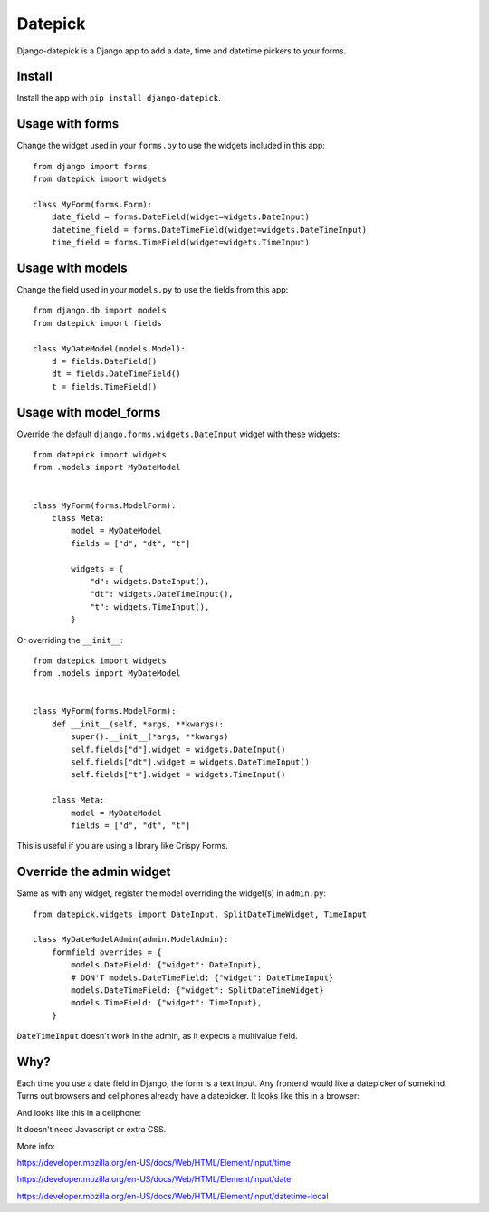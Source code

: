 ========
Datepick
========

Django-datepick is a Django app to add a date, time and datetime pickers to
your forms.

Install
-------

Install the app with ``pip install django-datepick``.

Usage with forms
----------------

Change the widget used in your ``forms.py`` to use the widgets included in this app::

    from django import forms
    from datepick import widgets

    class MyForm(forms.Form):
        date_field = forms.DateField(widget=widgets.DateInput)
        datetime_field = forms.DateTimeField(widget=widgets.DateTimeInput)
        time_field = forms.TimeField(widget=widgets.TimeInput)

Usage with models
-----------------

Change the field used in your ``models.py`` to use the fields from this app::

    from django.db import models
    from datepick import fields

    class MyDateModel(models.Model):
        d = fields.DateField()
        dt = fields.DateTimeField()
        t = fields.TimeField()

Usage with model_forms
----------------------

Override the default ``django.forms.widgets.DateInput`` widget with these widgets::

    from datepick import widgets
    from .models import MyDateModel


    class MyForm(forms.ModelForm):
        class Meta:
            model = MyDateModel
            fields = ["d", "dt", "t"]
            
            widgets = {
                "d": widgets.DateInput(),
                "dt": widgets.DateTimeInput(),
                "t": widgets.TimeInput(),
            }

Or overriding the ``__init__``::

    from datepick import widgets
    from .models import MyDateModel


    class MyForm(forms.ModelForm):
        def __init__(self, *args, **kwargs):
            super().__init__(*args, **kwargs)
            self.fields["d"].widget = widgets.DateInput()
            self.fields["dt"].widget = widgets.DateTimeInput()
            self.fields["t"].widget = widgets.TimeInput()

        class Meta:
            model = MyDateModel
            fields = ["d", "dt", "t"]


This is useful if you are using a library like Crispy Forms.
    

Override the admin widget
-------------------------

Same as with any widget, register the model overriding the widget(s) in
``admin.py``::

    from datepick.widgets import DateInput, SplitDateTimeWidget, TimeInput

    class MyDateModelAdmin(admin.ModelAdmin):
        formfield_overrides = {
            models.DateField: {"widget": DateInput},
            # DON'T models.DateTimeField: {"widget": DateTimeInput}
            models.DateTimeField: {"widget": SplitDateTimeWidget}
            models.TimeField: {"widget": TimeInput},
        }

``DateTimeInput`` doesn't work in the admin, as it expects a multivalue field.

Why?
----

Each time you use a date field in Django, the form is a text input. Any
frontend would like a datepicker of somekind. Turns out browsers and cellphones
already have a datepicker. It looks like this in a browser:


.. image:: https://raw.githubusercontent.com/xbello/django-datepick/master/docs/Firefox_Date.png
   :width: 150px

.. image:: https://raw.githubusercontent.com/xbello/django-datepick/master/docs/Chromium_Date.png
   :width: 150px

.. image:: https://raw.githubusercontent.com/xbello/django-datepick/master/docs/Chromium_Video.gif
   :width: 150px


And looks like this in a cellphone:

.. image:: https://raw.githubusercontent.com/xbello/django-datepick/master/docs/Android_Date.jpg
   :width: 150px

.. image:: https://raw.githubusercontent.com/xbello/django-datepick/master/docs/Android_Time.jpg
   :width: 150px

.. image:: https://raw.githubusercontent.com/xbello/django-datepick/master/docs/Android_DateTime.jpg
   :width: 150px


It doesn't need Javascript or extra CSS.

More info:

https://developer.mozilla.org/en-US/docs/Web/HTML/Element/input/time

https://developer.mozilla.org/en-US/docs/Web/HTML/Element/input/date

https://developer.mozilla.org/en-US/docs/Web/HTML/Element/input/datetime-local
